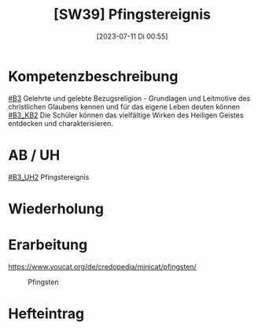 #+title:      [SW39] Pfingstereignis
#+date:       [2023-07-11 Di 00:55]
#+filetags:   :04:sw39:
#+identifier: 20230711T005529


* Kompetenzbeschreibung
[[#B3]] Gelehrte und gelebte Bezugsreligion - Grundlagen und Leitmotive des christlichen Glaubens kennen und für das eigene Leben deuten können
[[#B3_KB2]] Die Schüler können das vielfältige Wirken des Heiligen Geistes entdecken und charakterisieren. 

* AB / UH
[[#B3_UH2]] Pfingstereignis

* Wiederholung


* Erarbeitung
[[https://www.youcat.org/de/credopedia/minicat/pfingsten/]]

#+CAPTION: Pfingsten
#+NAME:   fig:SED-HR4049
[[./images/Minicat-Cover-7.jpg]]


* Hefteintrag
